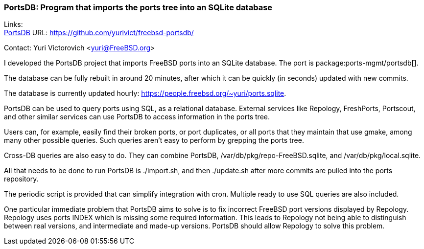 === PortsDB: Program that imports the ports tree into an SQLite database

Links: +
link:https://github.com/yurivict/freebsd-portsdb/[PortsDB] URL: link:https://github.com/yurivict/freebsd-portsdb/[https://github.com/yurivict/freebsd-portsdb/]

Contact: Yuri Victorovich <yuri@FreeBSD.org>

I developed the PortsDB project that imports FreeBSD ports into an SQLite database.
The port is package:ports-mgmt/portsdb[].

The database can be fully rebuilt in around 20 minutes, after which it can be quickly (in seconds) updated with new commits.

The database is currently updated hourly: link:https://people.freebsd.org/%7Eyuri/ports.sqlite[https://people.freebsd.org/~yuri/ports.sqlite].

PortsDB can be used to query ports using SQL, as a relational database.
External services like Repology, FreshPorts, Portscout, and other similar services can use PortsDB to access information in the ports tree.

Users can, for example, easily find their broken ports, or port duplicates, or all ports that they maintain that use gmake, among many other possible queries.
Such queries aren't easy to perform by grepping the ports tree.

Cross-DB queries are also easy to do.
They can combine PortsDB, /var/db/pkg/repo-FreeBSD.sqlite, and /var/db/pkg/local.sqlite.

All that needs to be done to run PortsDB is ./import.sh, and then ./update.sh after more commits are pulled into the ports repository.

The periodic script is provided that can simplify integration with cron.
Multiple ready to use SQL queries are also included.

One particular immediate problem that PortsDB aims to solve is to fix incorrect FreeBSD port versions displayed by Repology.
Repology uses ports INDEX which is missing some required information.
This leads to Repology not being able to distinguish between real versions, and intermediate and made-up versions.
PortsDB should allow Repology to solve this problem.
